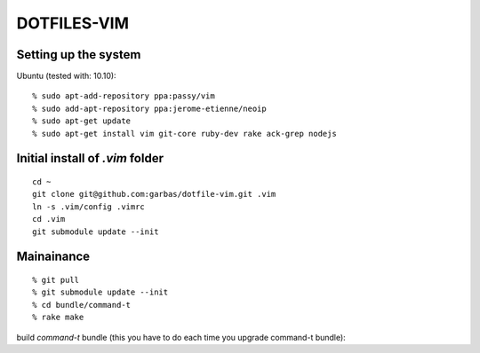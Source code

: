 DOTFILES-VIM
============


Setting up the system
---------------------

Ubuntu (tested with: 10.10)::

    % sudo apt-add-repository ppa:passy/vim
    % sudo add-apt-repository ppa:jerome-etienne/neoip
    % sudo apt-get update
    % sudo apt-get install vim git-core ruby-dev rake ack-grep nodejs

Initial install of `.vim` folder
--------------------------------

::

    cd ~
    git clone git@github.com:garbas/dotfile-vim.git .vim
    ln -s .vim/config .vimrc
    cd .vim
    git submodule update --init


Mainainance
-----------

::

  % git pull
  % git submodule update --init
  % cd bundle/command-t
  % rake make


build `command-t` bundle (this you have to do each time you upgrade command-t
bundle)::

